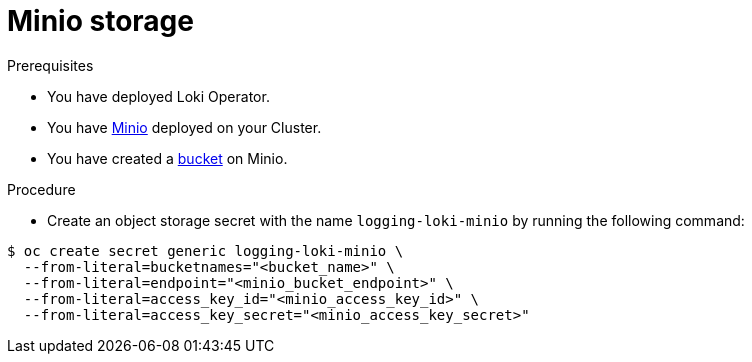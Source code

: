 // Module is included in the following assemblies:
// logging/cluster-logging-loki.adoc
//
:_mod-docs-content-type: PROCEDURE
[id="logging-loki-storage-minio_{context}"]
= Minio storage

.Prerequisites

* You have deployed Loki Operator.

* You have link:https://operator.min.io/[Minio] deployed on your Cluster.

* You have created a link:https://docs.min.io/docs/minio-client-complete-guide.html[bucket] on Minio.

.Procedure

* Create an object storage secret with the name `logging-loki-minio` by running the following command:

[source,terminal,subs="+quotes"]
----
$ oc create secret generic logging-loki-minio \
  --from-literal=bucketnames="<bucket_name>" \
  --from-literal=endpoint="<minio_bucket_endpoint>" \
  --from-literal=access_key_id="<minio_access_key_id>" \
  --from-literal=access_key_secret="<minio_access_key_secret>"
----
